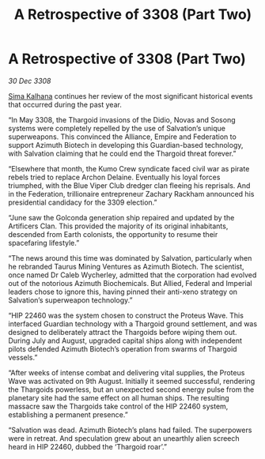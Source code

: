 :PROPERTIES:
:ID:       6f3cfb40-876f-4689-a4ae-e7950df70a4b
:END:
#+title: A Retrospective of 3308 (Part Two)
#+filetags: :Thargoid:galnet:

* A Retrospective of 3308 (Part Two)

/30 Dec 3308/

[[id:e13ec234-b603-4a29-870d-2b87410195ea][Sima Kalhana]] continues her review of the most significant historical events that occurred during the past year. 

“In May 3308, the Thargoid invasions of the Didio, Novas and Sosong systems were completely repelled by the use of Salvation’s unique superweapons. This convinced the Alliance, Empire and Federation to support Azimuth Biotech in developing this Guardian-based technology, with Salvation claiming that he could end the Thargoid threat forever.” 

“Elsewhere that month, the Kumo Crew syndicate faced civil war as pirate rebels tried to replace Archon Delaine. Eventually his loyal forces triumphed, with the Blue Viper Club dredger clan fleeing his reprisals. And in the Federation, trillionaire entrepreneur Zachary Rackham announced his presidential candidacy for the 3309 election.” 

“June saw the Golconda generation ship repaired and updated by the Artificers Clan. This provided the majority of its original inhabitants, descended from Earth colonists, the opportunity to resume their spacefaring lifestyle.” 

“The news around this time was dominated by Salvation, particularly when he rebranded Taurus Mining Ventures as Azimuth Biotech. The scientist, once named Dr Caleb Wycherley, admitted that the corporation had evolved out of the notorious Azimuth Biochemicals. But Allied, Federal and Imperial leaders chose to ignore this, having pinned their anti-xeno strategy on Salvation’s superweapon technology.” 

“HIP 22460 was the system chosen to construct the Proteus Wave. This interfaced Guardian technology with a Thargoid ground settlement, and was designed to deliberately attract the Thargoids before wiping them out. During July and August, upgraded capital ships along with independent pilots defended Azimuth Biotech’s operation from swarms of Thargoid vessels.” 

“After weeks of intense combat and delivering vital supplies, the Proteus Wave was activated on 9th August. Initially it seemed successful, rendering the Thargoids powerless, but an unexpected second energy pulse from the planetary site had the same effect on all human ships. The resulting massacre saw the Thargoids take control of the HIP 22460 system, establishing a permanent presence.” 

“Salvation was dead. Azimuth Biotech’s plans had failed. The superpowers were in retreat. And speculation grew about an unearthly alien screech heard in HIP 22460, dubbed the ‘Thargoid roar’.”
